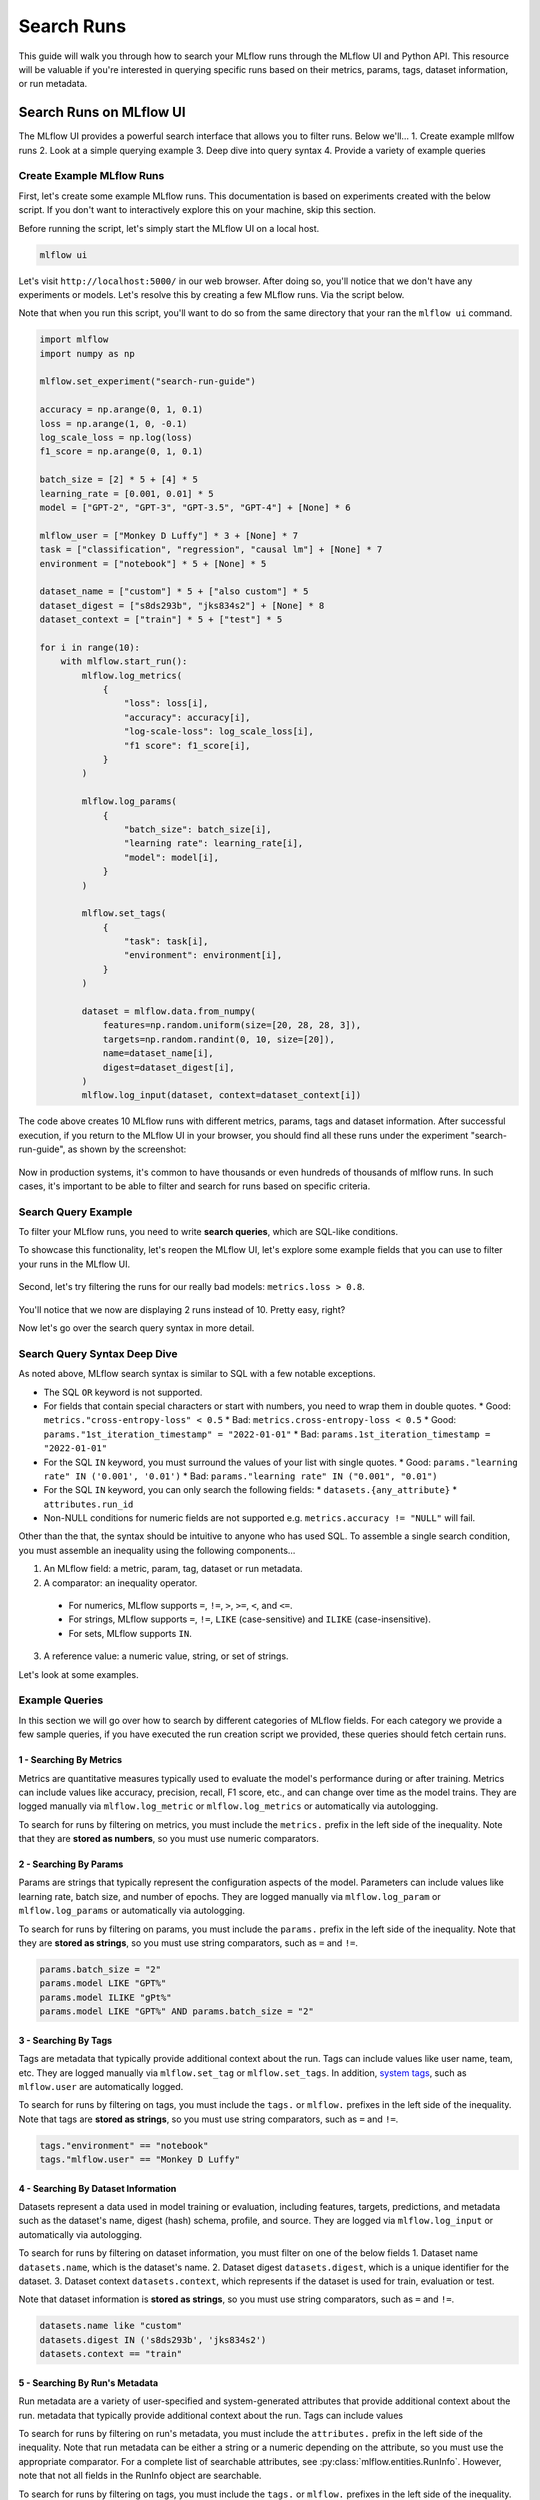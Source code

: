 Search Runs
===========

This guide will walk you through how to search your MLflow runs through the MLflow UI and Python API.
This resource will be valuable if you're interested in querying specific runs based on their metrics,
params, tags, dataset information, or run metadata.


Search Runs on MLflow UI
------------------------

The MLflow UI provides a powerful search interface that allows you to filter runs. Below we'll...
1. Create example mllfow runs
2. Look at a simple querying example
3. Deep dive into query syntax
4. Provide a variety of example queries

Create Example MLflow Runs
^^^^^^^^^^^^^^^^^^^^^^^^^^

First, let's create some example MLflow runs. This documentation is based on experiments created 
with the below script. If you don't want to interactively explore this on your machine, skip 
this section.

Before running the script, let's simply start the MLflow UI on a local host. 

.. code-block:: bash

  mlflow ui

Let's visit ``http://localhost:5000/`` in our web browser. After doing so, you'll notice that we don't 
have any experiments or models. Let's resolve this by creating a few MLflow runs. Via the script
below. 

Note that when you run this script, you'll want to do so from the same directory that your ran
the ``mlflow ui`` command.

.. code-block:: python

  import mlflow
  import numpy as np

  mlflow.set_experiment("search-run-guide")

  accuracy = np.arange(0, 1, 0.1)
  loss = np.arange(1, 0, -0.1)
  log_scale_loss = np.log(loss)
  f1_score = np.arange(0, 1, 0.1)

  batch_size = [2] * 5 + [4] * 5
  learning_rate = [0.001, 0.01] * 5
  model = ["GPT-2", "GPT-3", "GPT-3.5", "GPT-4"] + [None] * 6

  mlflow_user = ["Monkey D Luffy"] * 3 + [None] * 7
  task = ["classification", "regression", "causal lm"] + [None] * 7
  environment = ["notebook"] * 5 + [None] * 5

  dataset_name = ["custom"] * 5 + ["also custom"] * 5
  dataset_digest = ["s8ds293b", "jks834s2"] + [None] * 8
  dataset_context = ["train"] * 5 + ["test"] * 5

  for i in range(10):
      with mlflow.start_run():
          mlflow.log_metrics(
              {
                  "loss": loss[i],
                  "accuracy": accuracy[i],
                  "log-scale-loss": log_scale_loss[i],
                  "f1 score": f1_score[i],
              }
          )

          mlflow.log_params(
              {
                  "batch_size": batch_size[i],
                  "learning rate": learning_rate[i],
                  "model": model[i],
              }
          )

          mlflow.set_tags(
              {
                  "task": task[i],
                  "environment": environment[i],
              }
          )

          dataset = mlflow.data.from_numpy(
              features=np.random.uniform(size=[20, 28, 28, 3]),
              targets=np.random.randint(0, 10, size=[20]),
              name=dataset_name[i],
              digest=dataset_digest[i],
          )
          mlflow.log_input(dataset, context=dataset_context[i])


The code above creates 10 MLflow runs with different metrics, params, tags and dataset information. 
After successful execution, if you return to the MLflow UI in your browser, you should find all 
these runs under the experiment "search-run-guide", as shown by the screenshot:

.. figure:: _static/images/search-runs/created_mlflow_runs.png
   :alt: testing runs
   :width: 90%
   :align: center

Now in production systems, it's common to have thousands or even hundreds of thousands of mlflow 
runs. In such cases, it's important to be able to filter and search for runs based on specific criteria.

.. _search-runs-syntax:

Search Query Example 
^^^^^^^^^^^^^^^^^^^^

To filter your MLflow runs, you need to write **search queries**, which are SQL-like conditions. 

To showcase this functionality, let's reopen the MLflow UI, let's explore some example fields that you can use to filter your runs in the MLflow UI.

.. figure:: _static/images/search-runs/before_search_query.png
   :alt: search query
   :width: 90%
   :align: center

Second, let's try filtering the runs for our really bad models: ``metrics.loss > 0.8``.

.. figure:: _static/images/search-runs/after_search_query.png
   :alt: search query
   :width: 90%
   :align: center

You'll notice that we now are displaying 2 runs instead of 10. Pretty easy, right?

Now let's go over the search query syntax in more detail.

Search Query Syntax Deep Dive
^^^^^^^^^^^^^^^^^^^^^^^^^^^^^

As noted above, MLflow search syntax is similar to SQL with a few notable exceptions.

* The SQL ``OR`` keyword is not supported.
* For fields that contain special characters or start with numbers, you need to wrap them in double quotes.
  * Good: ``metrics."cross-entropy-loss" < 0.5``
  * Bad:  ``metrics.cross-entropy-loss < 0.5``
  * Good: ``params."1st_iteration_timestamp" = "2022-01-01"``
  * Bad:  ``params.1st_iteration_timestamp = "2022-01-01"``
* For the SQL ``IN`` keyword, you must surround the values of your list with single quotes.
  * Good: ``params."learning rate" IN ('0.001', '0.01')``
  * Bad:  ``params."learning rate" IN ("0.001", "0.01")``
* For the SQL ``IN`` keyword, you can only search the following fields:
  * ``datasets.{any_attribute}``
  * ``attributes.run_id``
* Non-NULL conditions for numeric fields are not supported e.g. ``metrics.accuracy != "NULL"`` will fail.

Other than the that, the syntax should be intuitive to anyone who has used SQL. To assemble
a single search condition, you must assemble an inequality using the following components...

1. An MLflow field: a metric, param, tag, dataset or run metadata.
2. A comparator: an inequality operator. 

  * For numerics, MLflow supports ``=``, ``!=``, ``>``, ``>=``, ``<``, and ``<=``.
  * For strings, MLflow supports ``=``, ``!=``, ``LIKE`` (case-sensitive) and ``ILIKE`` (case-insensitive). 
  * For sets, MLflow supports ``IN``.

3. A reference value: a numeric value, string, or set of strings.

Let's look at some examples.

Example Queries
^^^^^^^^^^^^^^^

In this section we will go over how to search by different categories of MLflow fields. For each category we provide
a few sample queries, if you have executed the run creation script we provided, these queries should fetch certain runs.

1 - Searching By Metrics
~~~~~~~~~~~~~~~~~~~~~~~~

Metrics are quantitative measures typically used to evaluate the model's performance during 
or after training. Metrics can include values like accuracy, precision, recall, F1 score, etc., and 
can change over time as the model trains. They are logged manually via ``mlflow.log_metric`` or 
``mlflow.log_metrics`` or automatically via autologging.

To search for runs by filtering on metrics, you must include the ``metrics.`` prefix in the left 
side of the inequality. Note that they are **stored as numbers**, so you must use numeric comparators.

.. code-block:: sql
  :caption: Example Metrics Queries

  metrics.accuracy > 0.72
  metrics.loss <= 0.15
  metrics."log-scale-loss" <= 0
  metrics."f1 score" >= 0.5
  metrics.accuracy > 0.72 AND metrics.loss <= 0.15

2 - Searching By Params
~~~~~~~~~~~~~~~~~~~~~~~

Params are strings that typically represent the configuration aspects of the model. Parameters can include values 
like learning rate, batch size, and number of epochs. They are logged manually via ``mlflow.log_param``
or ``mlflow.log_params`` or automatically via autologging.

To search for runs by filtering on params, you must include the ``params.`` prefix in the left 
side of the inequality. Note that they are **stored as strings**, so you must use string 
comparators, such as ``=`` and ``!=``.

.. code-block:: sql

    params.batch_size = "2"
    params.model LIKE "GPT%"
    params.model ILIKE "gPt%"
    params.model LIKE "GPT%" AND params.batch_size = "2"

.. _mlflow_tags:

3 - Searching By Tags
~~~~~~~~~~~~~~~~~~~~~

Tags are metadata that typically provide additional context about the run. Tags can include values
like user name, team, etc. They are logged manually via ``mlflow.set_tag``
or ``mlflow.set_tags``. In addition, `system tags <https://mlflow.org/docs/latest/tracking/tracking-api.html#system-tags>`_,
such as ``mlflow.user`` are automatically logged.

To search for runs by filtering on tags, you must include the ``tags.`` or ``mlflow.`` prefixes in
the left side of the inequality. Note that tags are **stored as strings**, so you must use string 
comparators, such as ``=`` and ``!=``.

.. code-block:: sql

    tags."environment" == "notebook"
    tags."mlflow.user" == "Monkey D Luffy"

4 - Searching By Dataset Information
~~~~~~~~~~~~~~~~~~~~~~~~~~~~~~~~~~~~

Datasets represent a data used in model training or evaluation, including features, targets, 
predictions, and metadata such as the dataset's name, digest (hash) schema, profile, and source. 
They are logged via ``mlflow.log_input`` or automatically via autologging.

To search for runs by filtering on dataset information, you must filter on one of the below fields
1. Dataset name ``datasets.name``, which is the dataset's name.
2. Dataset digest ``datasets.digest``, which is a unique identifier for the dataset.
3. Dataset context ``datasets.context``, which represents if the dataset is used for train, evaluation or test.

Note that dataset information is **stored as strings**, so you must use string comparators, such as ``=`` and ``!=``.

.. code-block:: sql

    datasets.name like "custom"
    datasets.digest IN ('s8ds293b', 'jks834s2')
    datasets.context == "train"

5 - Searching By Run's Metadata
~~~~~~~~~~~~~~~~~~~~~~~~~~~~~~~

Run metadata are a variety of user-specified and system-generated attributes that provide additional context about the run.
metadata that typically provide additional context about the run. Tags can include values

To search for runs by filtering on run's metadata, you must include the ``attributes.`` prefix in the left
side of the inequality. Note that run metadata can be either a string or a numeric depending on the 
attribute, so you must use the appropriate comparator. For a complete list of searchable attributes, 
see :py:class:`mlflow.entities.RunInfo`. However, note that not all fields in the RunInfo object are
searchable.

To search for runs by filtering on tags, you must include the ``tags.`` or ``mlflow.`` prefixes in
the left side of the inequality. Note that tags are **stored as strings**, so you must use string 
comparators, such as ``=`` and ``!=``.

.. code-block:: sql

    attributes.status = 'ACTIVE'
    attributes.user_id = 'user1'
    attributes.run_name = 'my-run'
    attributes.run_id = 'a1b2c3d4'
    attributes.run_id IN ('a1b2c3d4', 'e5f6g7h8')

    # Compared value for `start_time` and `end_time` are unix timestamp.
    attributes.start_time >= 1664067852747
    attributes.end_time < 1664067852747

6 - Chained Queries
~~~~~~~~~~~~~~~~~~~

You can chain multiple queries together using the ``AND`` keyword. For example, to search for runs
with a variety of conditions, you can use the following queries:

.. code-block:: sql
    :caption: Simple Chained Queries

    metrics.accuracy > 0.72 AND metrics.loss <= 0.15
    metrics.accuracy > 0.72 AND metrics.batch_size != 0
    metrics.accuracy > 0.72 AND metrics.batch_size != 0 AND attributes.run_id IN ('a1b2c3d4', 'e5f6g7h8')

You can also apply multiple conditions on the same field, for example searching for all loss metrics
between 0.1 and 0.15:

.. code-block:: sql
    :caption: ``BETWEEN`` Operator 

    metrics.loss <= 0.15 AND metrics.loss > 0.1

Finally, before moving on it's important to revisit that that you cannot use the ``OR`` keyword in 
your queries.

7 - Non-NULL Queries
~~~~~~~~~~~~~~~~~~~~

To search for runs where a field (only type string is supported) is not null, use the 
``field != "NULL"`` syntax. For example, to search for runs where the batch_size is not null, you 
can use the following query:

.. code-block:: sql

    params.batch_size IS NOT NULL

Programmatically Searching Runs
--------------------------------

When scaling out to large production systems, typically you'll want to interact with your runs
outside the MLflow UI. This can be done programmatically using the MLflow client APIs.

Python
^^^^^^

:py:func:`MlflowClient.search_runs() <mlflow.client.MlflowClient.search_runs>` or :py:func:`mlflow.search_runs` 
take the same arguments to the above UI examples and more! They return a list of all the runs that 
match the specified filters. Your best resource is the dosctrings for each of these functions, but
here are some useful examples.


1 - Complex Filter
~~~~~~~~~~~~~~~~~~

Python provides powerful ways to build these queries programmatically. Some tips:
* For complex filters, specifically those with both single and double quotes, use multi-line strings or `\"` to escape the quotes.
* When working with lists, use the ``.join()`` method to concatenate the list elements with a delimiter.

.. code-block:: python

  import mlflow

  run_ids = ["22db81f070f6413588641c8c343cdd72", "c3680e37d0fa44eb9c9fb7828f6b5481"]
  run_id_condition = "'" + "','".join(run_ids) + "'"

  complex_filter = f"""
      attributes.run_id IN ({run_id_condition})
          AND metrics.loss > 0.3
          AND metrics."f1 score" < 0.5
          AND params.model LIKE "GPT%"
  """

  runs = mlflow.search_runs(
      experiment_names=["search-run-guide"],
      filter_string=complex_filter,
  )
  print(runs)

.. code-block:: text

                                 run_id  ... tags.mlflow.runName
    0  22db81f070f6413588641c8c343cdd72  ...   orderly-quail-568
    1  c3680e37d0fa44eb9c9fb7828f6b5481  ...    melodic-lynx-301

    [2 rows x 19 columns]

2 - `run_view_type`
~~~~~~~~~~~~~~~~~~~

The ``run_view_type`` parameter exposes additional filtering options, as noted in the 
:py:class:`mlflow.entities.ViewType` enum. For example, if you want to filter only active runs,
which is a dropdown in the UI, simply pass ``run_view_type=ViewType.ACTIVE_ONLY``.

.. code-block:: python

  import mlflow
  from mlflow.entities import ViewType

  run = mlflow.search_runs(
      experiment_names=["search-run-guide"],
      run_view_type=ViewType.ACTIVE_ONLY,
      max_results=1,
      order_by=["metrics.accuracy DESC"],
  )[0]


2 - Ordering
~~~~~~~~~~~~

Another useful feature is ordering the results. You specify the list of columns to order by in the 
``order_by`` column. The column can contain an optional ``DESC`` or ``ASC`` value, but when the 
optional ``DESC`` or ``ASC`` value is not provided, the default is ``ASC``.  Also note that the 
default ordering  when the ``order_by`` parameter is omitted is to sort by ``start_time DESC``, 
then ``run_id``.


.. code-block:: python

  import mlflow
  from mlflow.entities import ViewType

  run = mlflow.search_runs(
      experiment_names=["search-run-guide"],
      run_view_type=ViewType.ACTIVE_ONLY,
      order_by=["metrics.accuracy DESC"],
  )[0]

A common use case is getting the top `n` results, for example, the top 5 runs by accuracy. When 
combined with the ``max_results`` parameter, you can get the top ``n`` that match your query. 

.. code-block:: python

  import mlflow
  from mlflow.entities import ViewType

  run = mlflow.search_runs(
      experiment_names=["search-run-guide"],
      run_view_type=ViewType.ACTIVE_ONLY,
      max_results=1,
      order_by=["metrics.accuracy DESC"],
  )[0]


3 - Searching All Experiments
~~~~~~~~~~~~~~~~~~~~~~~~~~~~~

Now you might be wondering how to search all experiments. It's as simple as specifying 
``search_all_experiments=True`` and omitting the ``experiment_ids`` parameter.

.. code-block:: python

  import mlflow
  from mlflow.entities import ViewType

  runs = mlflow.search_runs(
      filter_string="params.model = 'Inception'",
      run_view_type=ViewType.ALL,
      search_all_experiments=True,
  )

Finally, there are more useful features in the 
:py:func:`MlflowClient.search_runs() <mlflow.client.MlflowClient.search_runs>` or 
:py:func:`mlflow.search_runs` methods, so be sure to check out the documentation for more details.
 

R
^^^^^^
The R API is similar to the Python API.

.. code-block:: r

  library(mlflow)
  mlflow_search_runs(
    filter = "metrics.rmse < 0.9 and tags.production = 'true'",
    experiment_ids = as.character(1:2),
    order_by = "params.lr DESC"
  )

Java
^^^^
The Java API is similar to Python API.

.. code-block:: java

  List<Long> experimentIds = Arrays.asList("1", "2", "4", "8");
  List<RunInfo> searchResult = client.searchRuns(experimentIds, "metrics.accuracy_score < 99.90");
